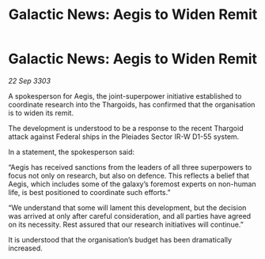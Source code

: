 :PROPERTIES:
:ID:       11c2b97b-5b75-48e3-b773-233c37341997
:END:
#+title: Galactic News: Aegis to Widen Remit
#+filetags: :Thargoid:3303:galnet:

* Galactic News: Aegis to Widen Remit

/22 Sep 3303/

A spokesperson for Aegis, the joint-superpower initiative established to coordinate research into the Thargoids, has confirmed that the organisation is to widen its remit. 

The development is understood to be a response to the recent Thargoid attack against Federal ships in the Pleiades Sector IR-W D1-55 system. 

In a statement, the spokesperson said: 

“Aegis has received sanctions from the leaders of all three superpowers to focus not only on research, but also on defence. This reflects a belief that Aegis, which includes some of the galaxy’s foremost experts on non-human life, is best positioned to coordinate such efforts.” 

“We understand that some will lament this development, but the decision was arrived at only after careful consideration, and all parties have agreed on its necessity. Rest assured that our research initiatives will continue.” 

It is understood that the organisation’s budget has been dramatically increased.
